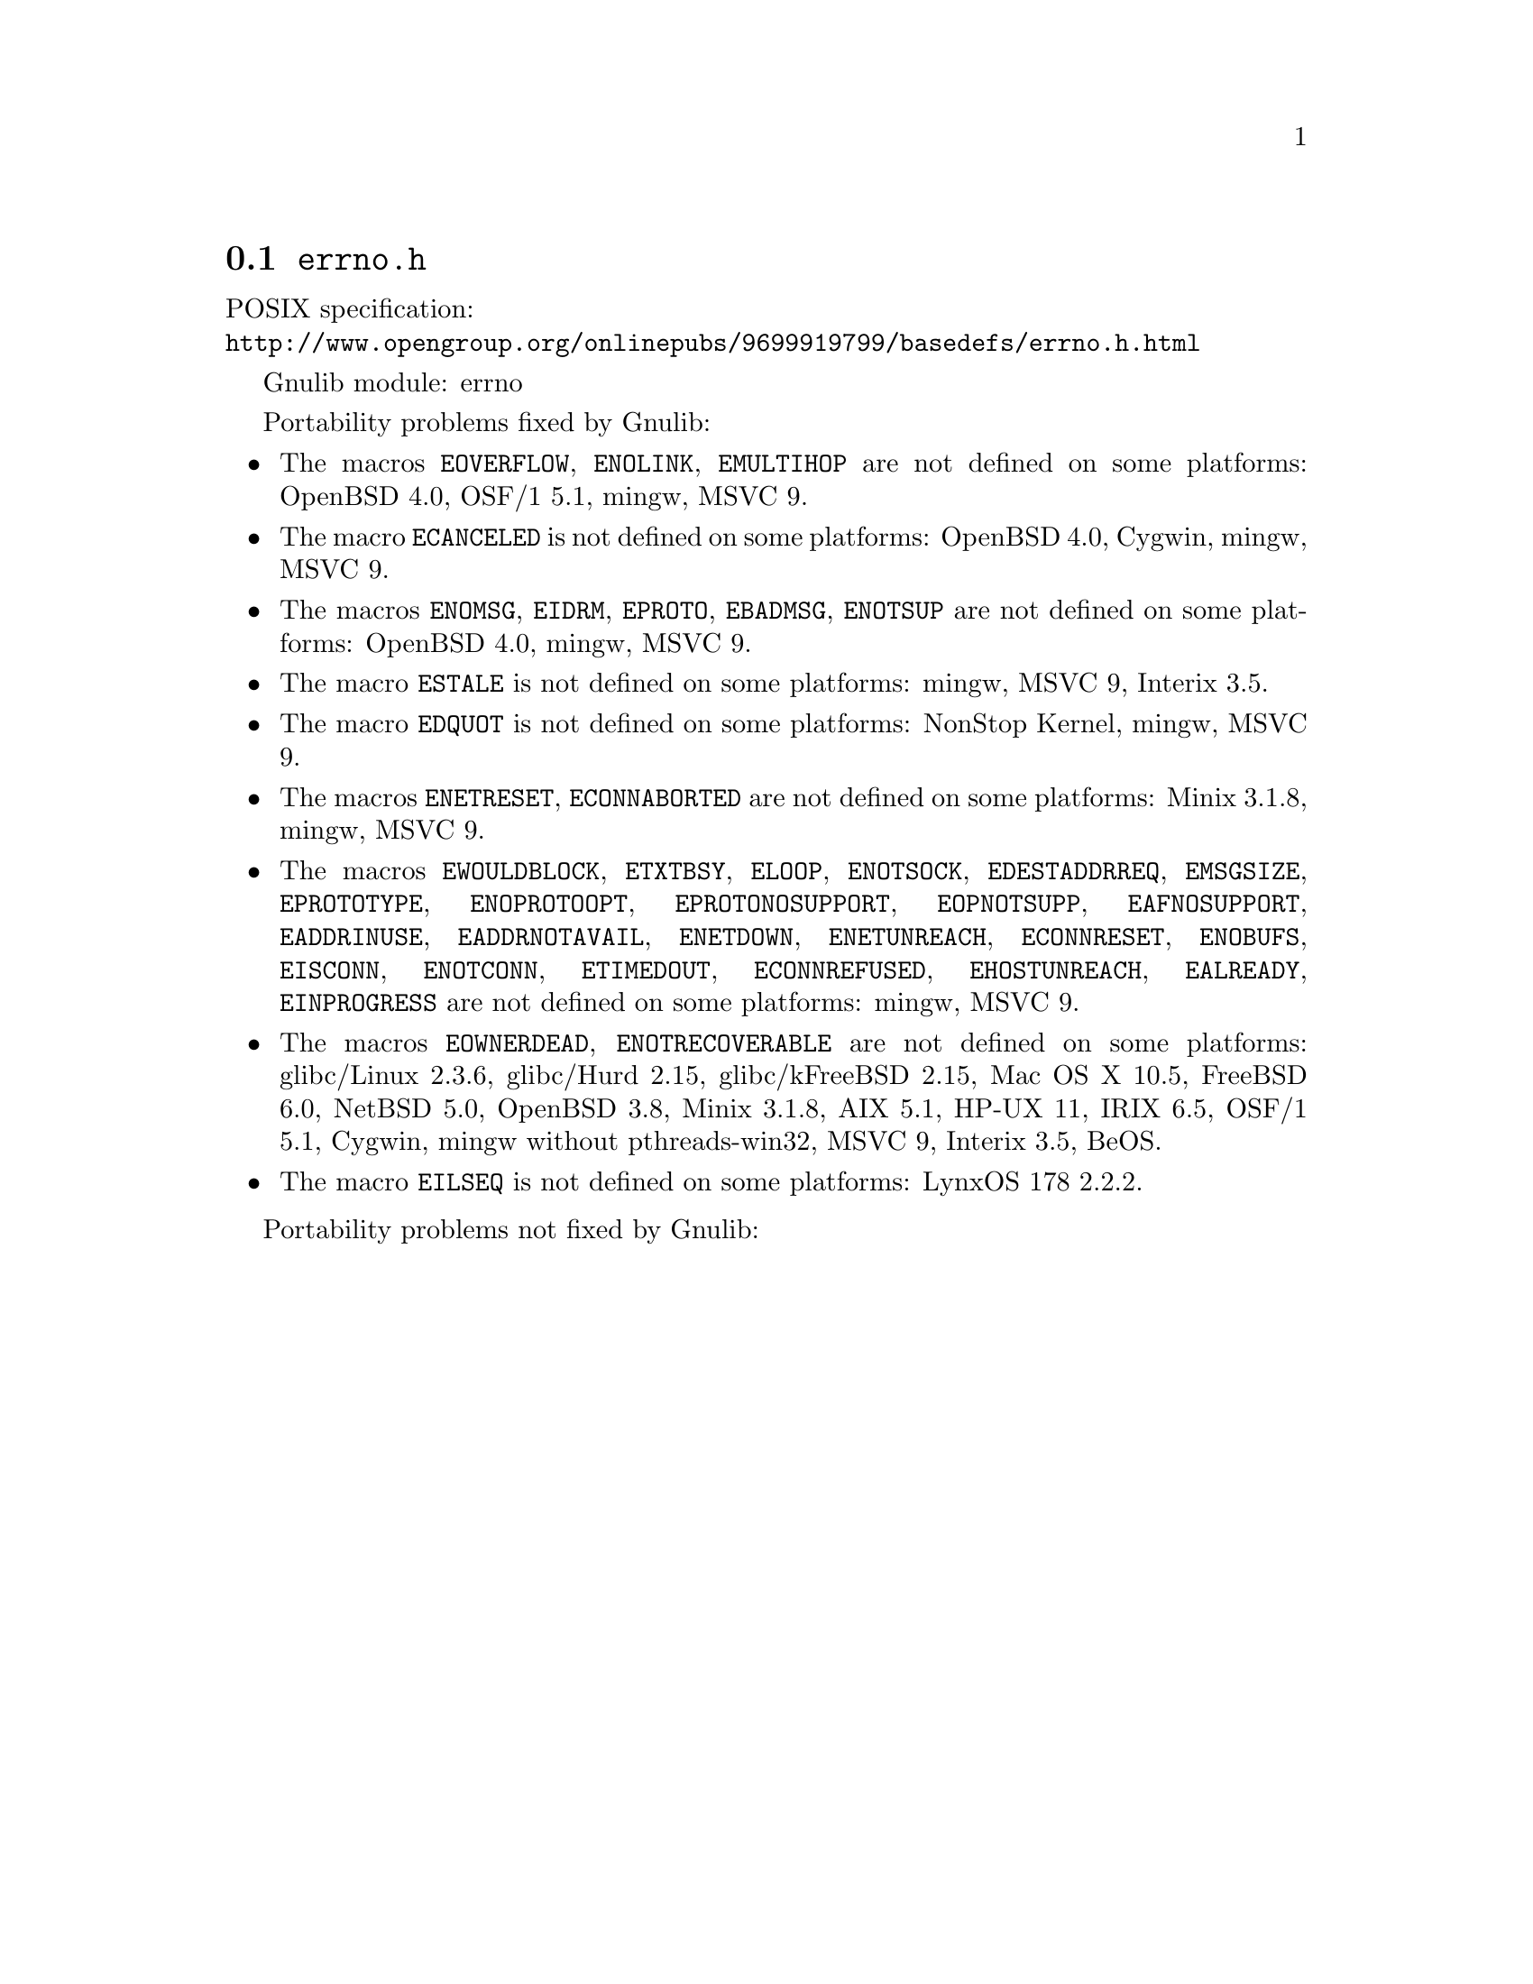 @node errno.h
@section @file{errno.h}

POSIX specification:@* @url{http://www.opengroup.org/onlinepubs/9699919799/basedefs/errno.h.html}

Gnulib module: errno

Portability problems fixed by Gnulib:
@itemize
@item
The macros @code{EOVERFLOW}, @code{ENOLINK}, @code{EMULTIHOP} are not defined
on some platforms:
OpenBSD 4.0, OSF/1 5.1, mingw, MSVC 9.
@item
The macro @code{ECANCELED} is not defined on some platforms:
OpenBSD 4.0, Cygwin, mingw, MSVC 9.
@item
The macros @code{ENOMSG}, @code{EIDRM}, @code{EPROTO}, @code{EBADMSG},
@code{ENOTSUP} are not defined on some platforms:
OpenBSD 4.0, mingw, MSVC 9.
@item
The macro @code{ESTALE} is not defined on some platforms:
mingw, MSVC 9, Interix 3.5.
@item
The macro @code{EDQUOT} is not defined on some platforms:
NonStop Kernel, mingw, MSVC 9.
@item
The macros @code{ENETRESET}, @code{ECONNABORTED} are not defined on some
platforms:
Minix 3.1.8, mingw, MSVC 9.
@item
The macros @code{EWOULDBLOCK}, @code{ETXTBSY}, @code{ELOOP}, @code{ENOTSOCK},
@code{EDESTADDRREQ}, @code{EMSGSIZE}, @code{EPROTOTYPE}, @code{ENOPROTOOPT},
@code{EPROTONOSUPPORT}, @code{EOPNOTSUPP}, @code{EAFNOSUPPORT},
@code{EADDRINUSE}, @code{EADDRNOTAVAIL}, @code{ENETDOWN}, @code{ENETUNREACH},
@code{ECONNRESET}, @code{ENOBUFS}, @code{EISCONN}, @code{ENOTCONN},
@code{ETIMEDOUT}, @code{ECONNREFUSED}, @code{EHOSTUNREACH}, @code{EALREADY},
@code{EINPROGRESS} are not defined on some platforms:
mingw, MSVC 9.
@item
The macros @code{EOWNERDEAD}, @code{ENOTRECOVERABLE} are not defined on
some platforms:
glibc/Linux 2.3.6, glibc/Hurd 2.15, glibc/kFreeBSD 2.15,
Mac OS X 10.5, FreeBSD 6.0, NetBSD 5.0, OpenBSD 3.8, Minix 3.1.8, AIX 5.1, HP-UX 11, IRIX 6.5, OSF/1 5.1, Cygwin, mingw without pthreads-win32, MSVC 9, Interix 3.5, BeOS.
@item
The macro @code{EILSEQ} is not defined on some platforms:
LynxOS 178 2.2.2.
@end itemize

Portability problems not fixed by Gnulib:
@itemize
@end itemize
